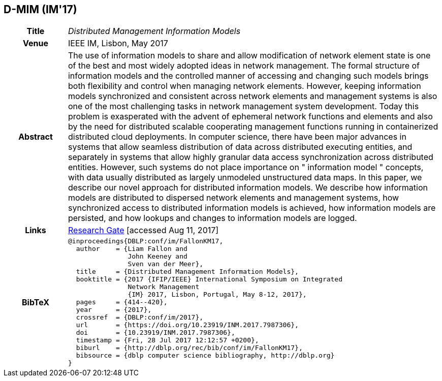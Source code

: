 //
// ============LICENSE_START=======================================================
//  Copyright (C) 2016-2018 Ericsson. All rights reserved.
// ================================================================================
// This file is licensed under the CREATIVE COMMONS ATTRIBUTION 4.0 INTERNATIONAL LICENSE
// Full license text at https://creativecommons.org/licenses/by/4.0/legalcode
// 
// SPDX-License-Identifier: CC-BY-4.0
// ============LICENSE_END=========================================================
//
// @author Sven van der Meer (sven.van.der.meer@ericsson.com)
//

== D-MIM (IM'17)

[width="100%",cols="15%,90%"]
|===

h| Title
e| Distributed Management Information Models

h| Venue
| IEEE IM, Lisbon, May 2017

h| Abstract
| The use of information models to share and allow modification of network element state is one of the best and most widely adopted ideas in network management. The formal structure of information models and the controlled manner of accessing and changing such models brings both flexibility and control when managing network elements. However, keeping information models synchronized and consistent across network elements and management systems is also one of the most challenging tasks in network management system development. Today this problem is exasperated with the advent of ephemeral network functions and elements and also by the need for distributed scalable cooperating management functions running in containerized distributed cloud deployments. In computer science, there have been major advances in systems that allow seamless distribution of data across distributed executing entities, and separately in systems that allow highly granular data access synchronization across distributed entities. However, such systems do not place importance on " information model " concepts, with data usually distributed as largely unmodeled unstructured data maps. In this paper, we describe our novel approach for distributed information models. We describe how information models are distributed to dispersed network elements and management systems, how synchronized access to distributed information models is achieved, how information models are persisted, and how lookups and changes to information models are logged.

h| Links
| link:https://www.researchgate.net/publication/316629867_Distributed_Management_Information_Models[Research Gate] [accessed Aug 11, 2017]

h| BibTeX
a|
[source,bibtex]
----
@inproceedings{DBLP:conf/im/FallonKM17,
  author    = {Liam Fallon and
               John Keeney and
               Sven van der Meer},
  title     = {Distributed Management Information Models},
  booktitle = {2017 {IFIP/IEEE} International Symposium on Integrated
               Network Management
               {IM} 2017, Lisbon, Portugal, May 8-12, 2017},
  pages     = {414--420},
  year      = {2017},
  crossref  = {DBLP:conf/im/2017},
  url       = {https://doi.org/10.23919/INM.2017.7987306},
  doi       = {10.23919/INM.2017.7987306},
  timestamp = {Fri, 28 Jul 2017 12:12:57 +0200},
  biburl    = {http://dblp.org/rec/bib/conf/im/FallonKM17},
  bibsource = {dblp computer science bibliography, http://dblp.org}
}
----

|===

